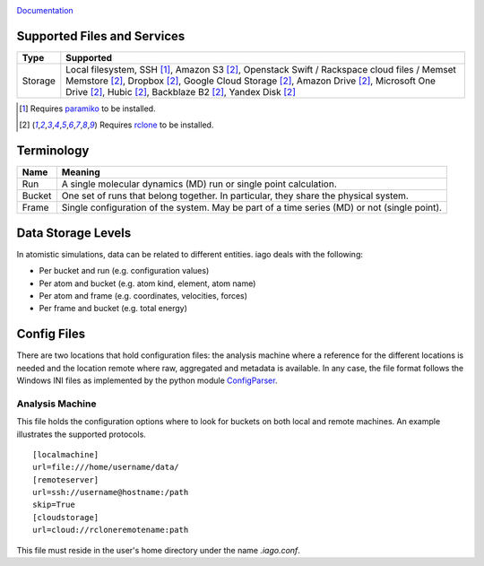 .. image:: https://travis-ci.org/ferchault/iago.svg?branch=master
    :target: https://travis-ci.org/ferchault/iago
.. image:: https://coveralls.io/repos/github/ferchault/iago/badge.svg?branch=master
    :target: https://coveralls.io/github/ferchault/iago?branch=master


`Documentation <http://docs.vonrudorff.de>`_


====
Supported Files and Services
====

================= ====================
Type              Supported
================= ====================
Storage           Local filesystem, SSH [1]_, Amazon S3 [2]_, Openstack Swift / Rackspace cloud files / Memset Memstore [2]_, Dropbox [2]_, Google Cloud Storage [2]_, Amazon Drive [2]_, Microsoft One Drive [2]_, Hubic [2]_, Backblaze B2 [2]_, Yandex Disk [2]_
================= ====================
.. [1] Requires `paramiko <http://www.paramiko.org>`_ to be installed.
.. [2] Requires `rclone <http://rclone.org/>`_ to be installed.
===========
Terminology
===========

================= ====================
Name              Meaning
================= ====================
Run               A single molecular dynamics (MD) run or single point calculation.
Bucket            One set of runs that belong together. In particular, they share the physical system.
Frame             Single configuration of the system. May be part of a time series (MD) or not (single point).
================= ====================
===================
Data Storage Levels
===================

In atomistic simulations, data can be related to different entities. iago deals with the following:

- Per bucket and run (e.g. configuration values)
- Per atom and bucket (e.g. atom kind, element, atom name)
- Per atom and frame (e.g. coordinates, velocities, forces)
- Per frame and bucket (e.g. total energy)
============
Config Files
============

There are two locations that hold configuration files: the analysis machine where a reference for the different locations is needed and the location remote where raw, aggregated and metadata is available. In any case, the file format follows the Windows INI files as implemented by the python module `ConfigParser <https://docs.python.org/2/library/configparser.html>`_.

----------------
Analysis Machine
----------------
This file holds the configuration options where to look for buckets on both local and remote machines. An example illustrates the supported protocols.

::

  [localmachine]
  url=file:///home/username/data/
  [remoteserver]
  url=ssh://username@hostname:/path
  skip=True
  [cloudstorage]
  url=cloud://rcloneremotename:path

This file must reside in the user's home directory under the name *.iago.conf*.
